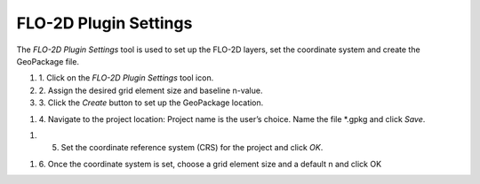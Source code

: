 FLO-2D Plugin Settings
======================

The *FLO-2D Plugin Settings* tool is used to set up the FLO-2D layers,
set the coordinate system and create the GeoPackage file.

.. image:: ../img/Buttons/flo2dicon.png


#. 1. Click on the
   *FLO-2D Plugin Settings* tool icon.

#. 2. Assign the
   desired grid element size and baseline n-value.

#. 3. Click the
   *Create* button to set up the GeoPackage location.

.. image:: ../img/Flo-2D-Settings/flo-2dsettings2.png


#. 4. Navigate to the project location:
   Project name is the user’s choice.
   Name the file \*.gpkg and click *Save*.

.. image:: ../img/Flo-2D-Settings/flo-2dsettings3.png


#. 5. Set the coordinate reference system (CRS) for the project and click
      *OK*.

.. image:: ../img/Flo-2D-Settings/flo-2dsettings4.png


#. 6. Once the coordinate system is set, choose a grid element size and a
   default n and click OK

.. image:: ../img/Flo-2D-Settings/flo-2dsettings5.png
